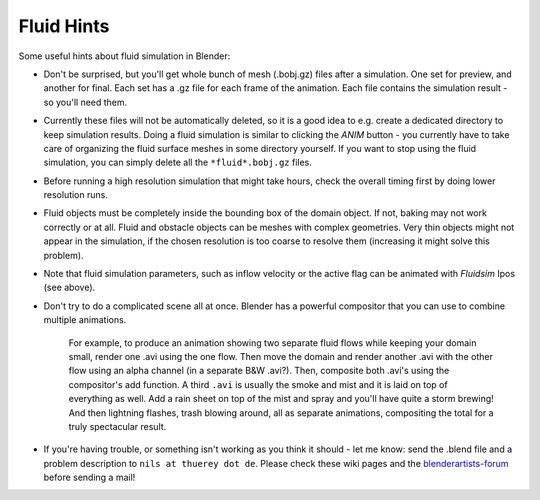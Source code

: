 ..    TODO/Review: {{review}} .

***********
Fluid Hints
***********

Some useful hints about fluid simulation in Blender:


- Don't be surprised, but you'll get whole bunch of mesh (.bobj.gz) files after a simulation.
  One set for preview, and another for final.
  Each set has a .gz file for each frame of the animation.
  Each file contains the simulation result - so you'll need them.


- Currently these files will not be automatically deleted, so it is a good idea to e.g.
  create a dedicated directory to keep simulation results.
  Doing a fluid simulation is similar to clicking the *ANIM* button -
  you currently have to take care of organizing the fluid surface meshes in some directory yourself.
  If you want to stop using the fluid simulation, you can simply delete all the ``*fluid*.bobj.gz`` files.


- Before running a high resolution simulation that might take hours,
  check the overall timing first by doing lower resolution runs.


- Fluid objects must be completely inside the bounding box of the domain object.
  If not, baking may not work correctly or at all.
  Fluid and obstacle objects can be meshes with complex geometries.
  Very thin objects might not appear in the simulation,
  if the chosen resolution is too coarse to resolve them (increasing it might solve this problem).


- Note that fluid simulation parameters,
  such as inflow velocity or the active flag can be animated with *Fluidsim* Ipos (see above).


- Don't try to do a complicated scene all at once.
  Blender has a powerful compositor that you can use to combine multiple animations.

   For example, to produce an animation showing two separate fluid flows while keeping your domain small,
   render one .avi using the one flow.
   Then move the domain and render another .avi with the other flow using an alpha channel (in a separate B&W .avi?).
   Then, composite both .avi's using the compositor's add function.
   A third ``.avi`` is usually the smoke and mist and it is laid on top of everything as well.
   Add a rain sheet on top of the mist and spray and you'll have quite a storm brewing! And then lightning flashes,
   trash blowing around, all as separate animations, compositing the total for a truly spectacular result.


- If you're having trouble, or something isn't working as you think it should -
  let me know: send the .blend file and a problem description to ``nils at thuerey dot de``.
  Please check these wiki pages and the `blenderartists-forum
  <http://blenderartists.org/forum/>`__ before sending a mail!

